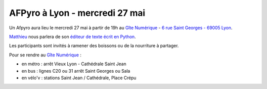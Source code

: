 AFPyro à Lyon - mercredi 27 mai
===============================

Un Afpyro aura lieu le mercredi 27 mai à partir de 19h au `Gîte Numérique <https://www.facebook.com/legitenumerique>`_ - `6 rue Saint Georges - 69005 Lyon <http://www.openstreetmap.org/?mlat=45.75904&mlon=4.82546#map=18/45.75904/4.82546>`_.

`Matthieu <http://mgautier.fr/>`_ nous parlera de son `éditeur de texte écrit en Python <http://www.devparrot.org/>`_.

Les participants sont invités à ramener des boissons ou de la nourriture à partager.

Pour se rendre au `Gîte Numérique <https://www.facebook.com/legitenumerique>`_ :

- en métro : arrêt Vieux Lyon - Cathédrale Saint Jean
- en bus : lignes C20 ou 31 arrêt Saint Georges ou Sala
- en vélo'v : stations Saint Jean / Cathédrale, Place Crépu
